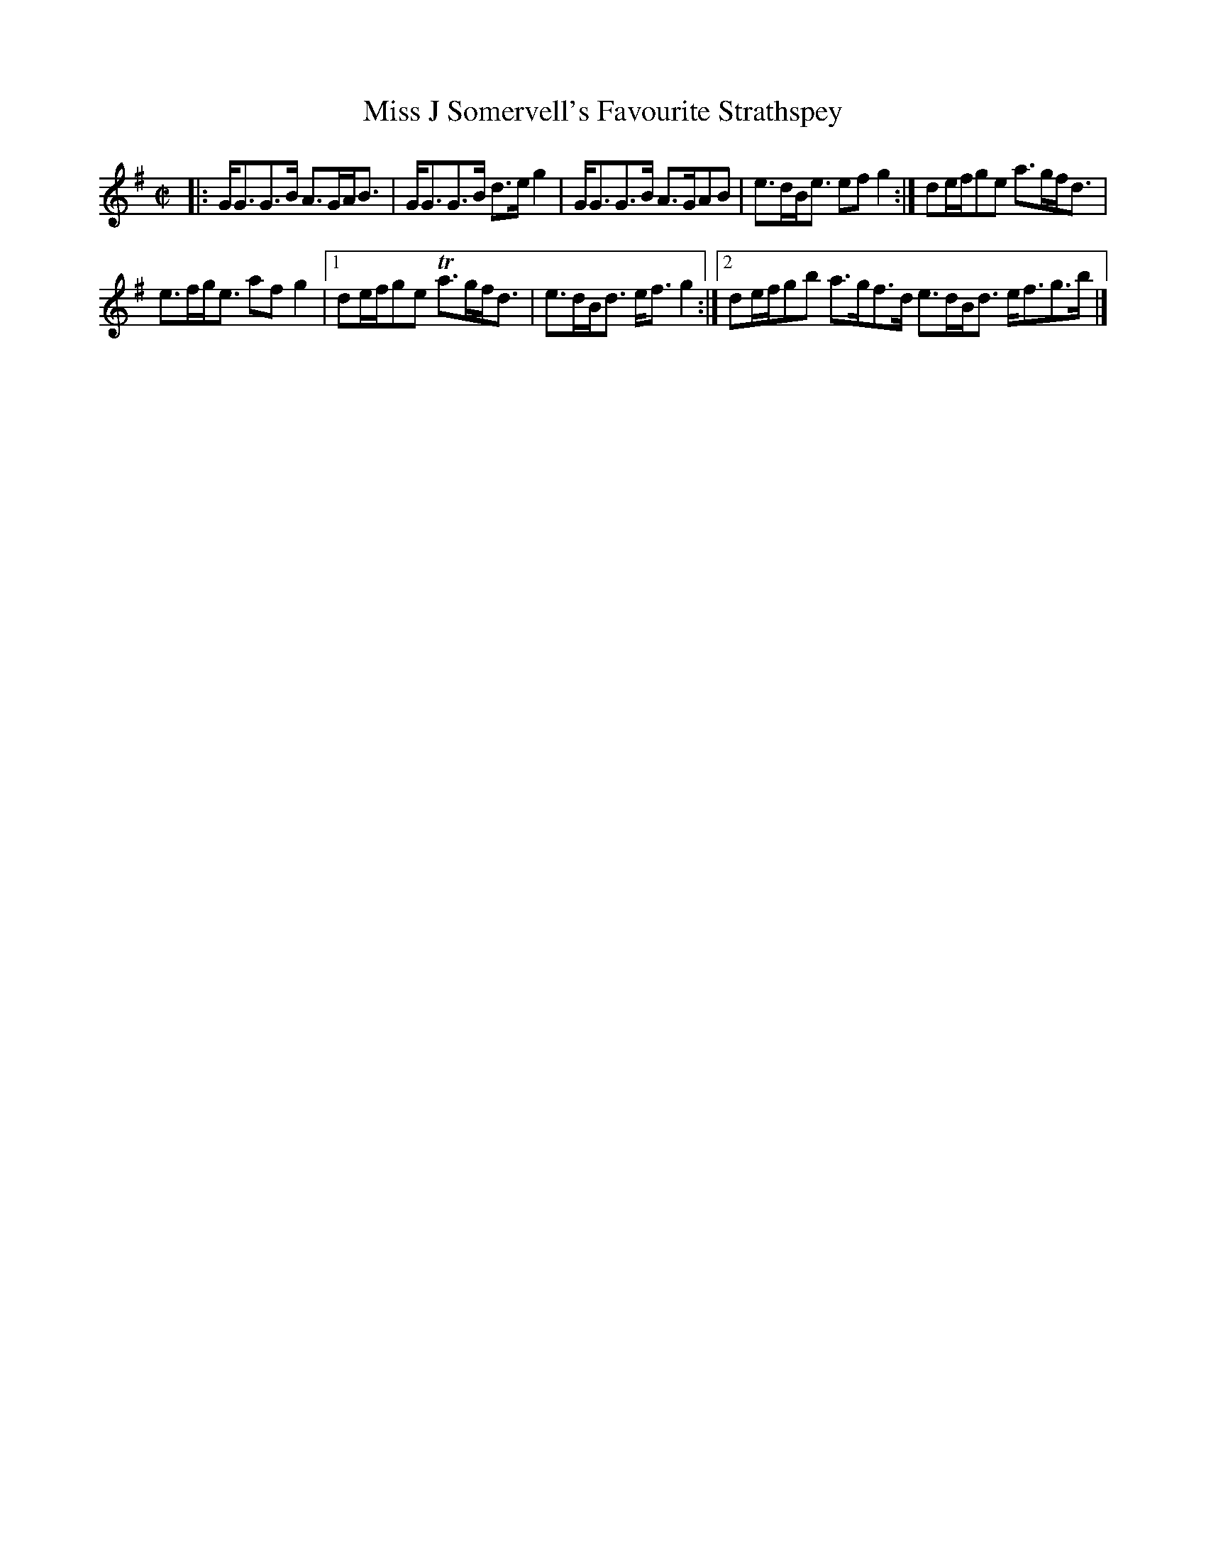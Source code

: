 X: 172
T: Miss J Somervell's Favourite Strathspey
%R: strathspey
B: Urbani & Liston "A Selection of Scotch, English Irish, and Foreign Airs", Edinburgh 1800, p.66 #1
F: http://www.vwml.org/browse/browse-collections-dance-tune-books/browse-urbani1800
Z: 2014 John Chambers <jc:trillian.mit.edu>
M: C|
L: 1/8
K: G
|:\
G<GG>B A>GA<B | G<GG>B d>e g2 |\
G<GG>B A>GAB | e>dB<e efg2 :|\
de/f/ge a>gf<d |
e>fg<e afg2 |\
[1 de/f/ge Ta>gf<d | e>dB<d e<fg2 :|\
[2 de/f/gb a>gf>d e>dB<d e<fg>b |]
